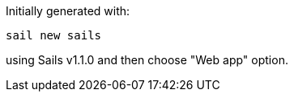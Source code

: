 Initially generated with:

    sail new sails

using Sails v1.1.0 and then choose "Web app" option.
